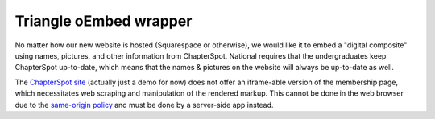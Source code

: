 #######################
Triangle oEmbed wrapper
#######################

No matter how our new website is hosted (Squarespace or otherwise), we would
like it to embed a "digital composite" using names, pictures, and other
information from ChapterSpot. National requires that the undergraduates keep
ChapterSpot up-to-date, which means that the names & pictures on the website
will always be up-to-date as well.

The `ChapterSpot site`_ (actually just a demo for now) does not offer an
iframe-able version of the membership page, which necessitates web scraping
and manipulation of the rendered markup. This cannot be done in the web browser
due to the `same-origin policy`_ and must be done by a server-side app instead.

.. _ChapterSpot site: http://group9999.chapterspot.com/leaders
.. _same-origin policy: https://developer.mozilla.org/en-US/docs/Web/Security/Same-origin_policy

